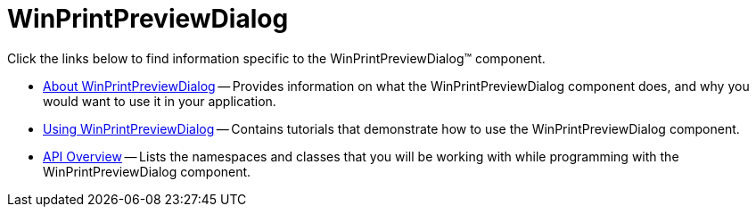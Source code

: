 ﻿////

|metadata|
{
    "name": "winprintpreviewdialog",
    "controlName": [],
    "tags": [],
    "guid": "{5D20A912-BF1B-4F90-BD07-F1273C31D3E5}",  
    "buildFlags": [],
    "createdOn": "0001-01-01T00:00:00Z"
}
|metadata|
////

= WinPrintPreviewDialog

Click the links below to find information specific to the WinPrintPreviewDialog™ component.

* link:winprintpreviewdialog-about-winprintpreviewdialog.html[About WinPrintPreviewDialog] -- Provides information on what the WinPrintPreviewDialog component does, and why you would want to use it in your application.
* link:win-winprintpreviewdialog-using-winprintpreviewdialog.html[Using WinPrintPreviewDialog] -- Contains tutorials that demonstrate how to use the WinPrintPreviewDialog component.
* link:winprintpreviewdialog-api-overview.html[API Overview] -- Lists the namespaces and classes that you will be working with while programming with the WinPrintPreviewDialog component.